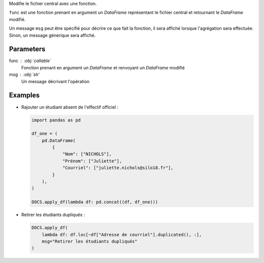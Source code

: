 Modifie le fichier central avec une fonction.

``func`` est une fonction prenant en argument un *DataFrame*
représentant le fichier central et retournant le *DataFrame*
modifié.

Un message ``msg`` peut être spécifié pour décrire ce que fait la
fonction, il sera affiché lorsque l'agrégation sera effectuée.
Sinon, un message générique sera affiché.

Parameters
----------

func : :obj:`callable`
    Fonction prenant en argument un *DataFrame* et renvoyant un
    *DataFrame* modifié
msg : :obj:`str`
    Un message décrivant l'opération

Examples
--------

- Rajouter un étudiant absent de l'effectif officiel :

  .. code:: python

     import pandas as pd

     df_one = (
         pd.DataFrame(
             {
                 "Nom": ["NICHOLS"],
                 "Prénom": ["Juliette"],
                 "Courriel": ["juliette.nichols@silo18.fr"],
             }
         ),
     )

     DOCS.apply_df(lambda df: pd.concat((df, df_one)))

- Retirer les étudiants dupliqués :

  .. code:: python

     DOCS.apply_df(
         lambda df: df.loc[~df["Adresse de courriel"].duplicated(), :],
         msg="Retirer les étudiants dupliqués"
     )


